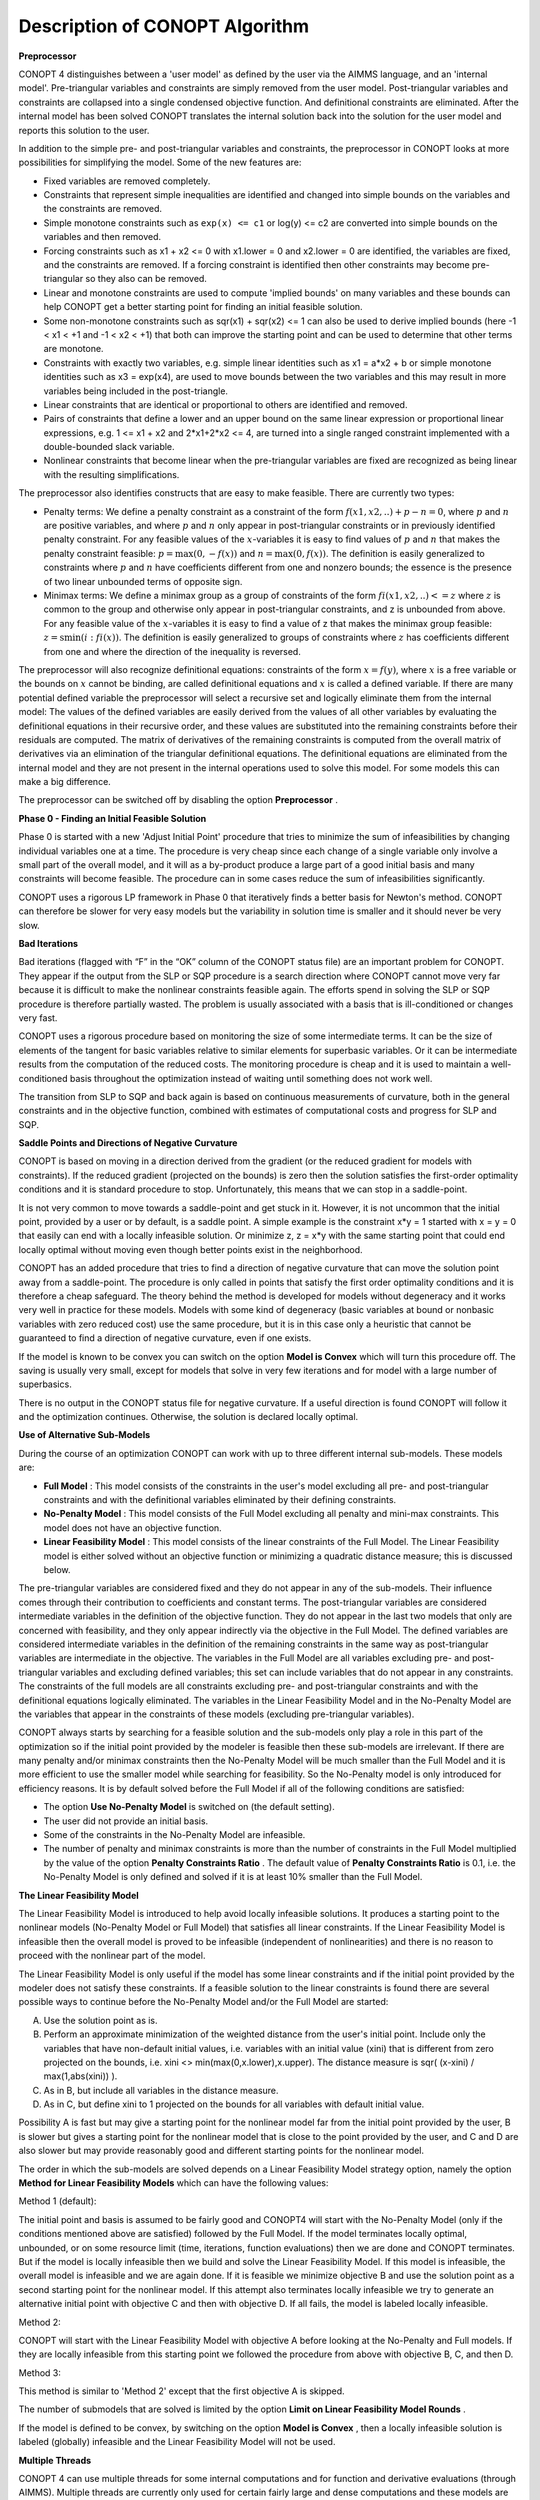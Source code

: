 

.. _CONOPT_Description_of_CONOPT_Algorithm:


Description of CONOPT Algorithm
===============================

**Preprocessor** 

CONOPT 4 distinguishes between a 'user model' as defined by the user via the AIMMS language, and an 'internal model'. Pre-triangular variables and constraints are simply removed from
the user model. Post-triangular variables and constraints are collapsed into a single condensed objective function. And definitional constraints are eliminated. After the internal model
has been solved CONOPT translates the internal solution back into the solution for the user model and reports this solution to the user.



In addition to the simple pre- and post-triangular variables and constraints, the preprocessor in CONOPT looks at more possibilities for simplifying the model. Some of the new features are:




*   Fixed variables are removed completely.
*   Constraints that represent simple inequalities are identified and changed into simple bounds on the variables and the constraints are removed.
*   Simple monotone constraints such as ``exp(x) <= c1`` or log(y) <= c2 are converted into simple bounds on the variables and then removed.
*   Forcing constraints such as x1 + x2 <= 0 with x1.lower = 0 and x2.lower = 0 are identified, the variables are fixed, and the constraints are removed. If a forcing constraint is identified then other constraints may become pre-triangular so they also can be removed.
*   Linear and monotone constraints are used to compute 'implied bounds' on many variables and these bounds can help CONOPT get a better starting point for finding an initial feasible solution.
*   Some non-monotone constraints such as sqr(x1) + sqr(x2) <= 1 can also be used to derive implied bounds (here -1 < x1 < +1 and -1 < x2 < +1) that both can improve the starting point and can be used to determine that other terms are monotone.
*   Constraints with exactly two variables, e.g. simple linear identities such as x1 = a*x2 + b or simple monotone identities such as x3 = exp(x4), are used to move bounds between the two variables and this may result in more variables being included in the post-triangle.
*   Linear constraints that are identical or proportional to others are identified and removed.
*   Pairs of constraints that define a lower and an upper bound on the same linear expression or proportional linear expressions, e.g. 1 <= x1 + x2 and 2*x1+2*x2 <= 4, are turned into a single ranged constraint implemented with a double-bounded slack variable.
*   Nonlinear constraints that become linear when the pre-triangular variables are fixed are recognized as being linear with the resulting simplifications.



The preprocessor also identifies constructs that are easy to make feasible. There are currently two types:




*   Penalty terms: We define a penalty constraint as a constraint of the form :math:`f(x1,x2,..) + p - n = 0`, where :math:`p` and :math:`n` are positive variables, and where
    :math:`p` and :math:`n` only appear in post-triangular constraints or in previously identified penalty constraint. For any feasible values of the :math:`x`-variables it is easy
    to find values of :math:`p` and :math:`n` that makes the penalty constraint feasible: :math:`p = \text{max}(0,-f(x))` and :math:`n = \text{max}(0,f(x))`. The definition is
    easily generalized to constraints where :math:`p` and :math:`n` have coefficients different from one and nonzero bounds; the essence is the presence of two linear unbounded
    terms of opposite sign.
*   Minimax terms: We define a minimax group as a group of constraints of the form :math:`fi(x1,x2,..) <= z` where :math:`z` is common to the group and otherwise
    only appear in post-triangular constraints, and z is unbounded from above. For any feasible value of the :math:`x`-variables it is easy to find a value of z that makes the minimax
    group feasible: :math:`z = \text{smin}(i: fi(x))`. The definition is easily generalized to groups of constraints where :math:`z` has coefficients different from one
    and where the direction of the inequality is reversed.



The preprocessor will also recognize definitional equations: constraints of the form :math:`x = f(y)`, where :math:`x` is a free variable or the bounds on :math:`x` cannot
be binding, are called definitional equations and :math:`x` is called a defined variable. If there are many potential defined variable the preprocessor will select a recursive
set and logically eliminate them from the internal model: The values of the defined variables are easily derived from the values of all other variables by evaluating
the definitional equations in their recursive order, and these values are substituted into the remaining constraints before their residuals are computed. The matrix
of derivatives of the remaining constraints is computed from the overall matrix of derivatives via an elimination of the triangular definitional equations. The
definitional equations are eliminated from the internal model and they are not present in the internal operations used to solve this model. For some models this can make a big difference.



The preprocessor can be switched off by disabling the option **Preprocessor** .



**Phase 0 - Finding an Initial Feasible Solution** 

Phase 0 is started with a new 'Adjust Initial Point' procedure that tries to minimize the sum of infeasibilities by changing individual variables one at a time. The procedure is very cheap since each change of a single variable only involve a small part of the overall model, and it will as a by-product produce a large part of a good initial basis and many constraints will become feasible. The procedure can in some cases reduce the sum of infeasibilities significantly.



CONOPT uses a rigorous LP framework in Phase 0 that iteratively finds a better basis for Newton's method. CONOPT can therefore be slower for very easy models but the variability in solution time is smaller and it should never be very slow.



**Bad Iterations** 

Bad iterations (flagged with “F” in the “OK” column of the CONOPT status file) are an important problem for CONOPT. They appear if the output from the SLP or SQP procedure is a search direction where CONOPT cannot move very far because it is difficult to make the nonlinear constraints feasible again. The efforts spend in solving the SLP or SQP procedure is therefore partially wasted. The problem is usually associated with a basis that is ill-conditioned or changes very fast.



CONOPT uses a rigorous procedure based on monitoring the size of some intermediate terms. It can be the size of elements of the tangent for basic variables relative to similar elements for superbasic variables. Or it can be intermediate results from the computation of the reduced costs. The monitoring procedure is cheap and it is used to maintain a well-conditioned basis throughout the optimization instead of waiting until something does not work well.



The transition from SLP to SQP and back again is based on continuous measurements of curvature, both in the general constraints and in the objective function, combined with estimates of computational costs and progress for SLP and SQP.



**Saddle Points and Directions of Negative Curvature** 

CONOPT is based on moving in a direction derived from the gradient (or the reduced gradient for models with constraints). If the reduced gradient (projected on the bounds) is zero then the solution satisfies the first-order optimality conditions and it is standard procedure to stop. Unfortunately, this means that we can stop in a saddle-point.



It is not very common to move towards a saddle-point and get stuck in it. However, it is not uncommon that the initial point, provided by a user or by default, is a saddle point. A simple example is the constraint x*y = 1 started with x = y = 0 that easily can end with a locally infeasible solution. Or minimize z, z = x*y with the same starting point that could end locally optimal without moving even though better points exist in the neighborhood.



CONOPT has an added procedure that tries to find a direction of negative curvature that can move the solution point away from a saddle-point. The procedure is only called in points that satisfy the first order optimality conditions and it is therefore a cheap safeguard. The theory behind the method is developed for models without degeneracy and it works very well in practice for these models. Models with some kind of degeneracy (basic variables at bound or nonbasic variables with zero reduced cost) use the same procedure, but it is in this case only a heuristic that cannot be guaranteed to find a direction of negative curvature, even if one exists.



If the model is known to be convex you can switch on the option **Model is Convex**  which will turn this procedure off. The saving is usually very small, except for models that solve in very few iterations and for model with a large number of superbasics.



There is no output in the CONOPT status file for negative curvature. If a useful direction is found CONOPT will follow it and the optimization continues. Otherwise, the solution is declared locally optimal.



**Use of Alternative Sub-Models** 

During the course of an optimization CONOPT can work with up to three different internal sub-models. These models are:




*   **Full Model** : This model consists of the constraints in the user's model excluding all pre- and post-triangular constraints and with the definitional variables eliminated by their defining constraints.
*   **No-Penalty Model** : This model consists of the Full Model excluding all penalty and mini-max constraints. This model does not have an objective function.
*   **Linear Feasibility Model** : This model consists of the linear constraints of the Full Model. The Linear Feasibility model is either solved without an objective function or minimizing a quadratic distance measure; this is discussed below.



The pre-triangular variables are considered fixed and they do not appear in any of the sub-models. Their influence comes through their contribution to coefficients and constant terms. The post-triangular variables are considered intermediate variables in the definition of the objective function. They do not appear in the last two models that only are concerned with feasibility, and they only appear indirectly via the objective in the Full Model. The defined variables are considered intermediate variables in the definition of the remaining constraints in the same way as post-triangular variables are intermediate in the objective. The variables in the Full Model are all variables excluding pre- and post-triangular variables and excluding defined variables; this set can include variables that do not appear in any constraints. The constraints of the full models are all constraints excluding pre- and post-triangular constraints and with the definitional equations logically eliminated. The variables in the Linear Feasibility Model and in the No-Penalty Model are the variables that appear in the constraints of these models (excluding pre-triangular variables).



CONOPT always starts by searching for a feasible solution and the sub-models only play a role in this part of the optimization so if the initial point provided by the modeler is feasible then these sub-models are irrelevant. If there are many penalty and/or minimax constraints then the No-Penalty Model will be much smaller than the Full Model and it is more efficient to use the smaller model while searching for feasibility. So the No-Penalty model is only introduced for efficiency reasons. It is by default solved before the Full Model if all of the following conditions are satisfied:




*   The option **Use No-Penalty Model**  is switched on (the default setting).
*   The user did not provide an initial basis.
*   Some of the constraints in the No-Penalty Model are infeasible.
*   The number of penalty and minimax constraints is more than the number of constraints in the Full Model multiplied by the value of the option **Penalty Constraints Ratio** . The default value of **Penalty Constraints Ratio**  is 0.1, i.e. the No-Penalty Model is only defined and solved if it is at least 10% smaller than the Full Model.



**The Linear Feasibility Model** 

The Linear Feasibility Model is introduced to help avoid locally infeasible solutions. It produces a starting point to the nonlinear models (No-Penalty Model or Full Model) that satisfies all linear constraints. If the Linear Feasibility Model is infeasible then the overall model is proved to be infeasible (independent of nonlinearities) and there is no reason to proceed with the nonlinear part of the model.



The Linear Feasibility Model is only useful if the model has some linear constraints and if the initial point provided by the modeler does not satisfy these constraints. If a feasible solution to the linear constraints is found there are several possible ways to continue before the No-Penalty Model and/or the Full Model are started:




A.  Use the solution point as is.
B.  Perform an approximate minimization of the weighted distance from the user's initial point. Include only the variables that have non-default initial values, i.e. variables with an initial value (xini) that is different from zero projected on the bounds, i.e. xini <> min(max(0,x.lower),x.upper). The distance measure is sqr( (x-xini) / max(1,abs(xini)) ).
C.  As in B, but include all variables in the distance measure.
D.  As in C, but define xini to 1 projected on the bounds for all variables with default initial value.



Possibility A is fast but may give a starting point for the nonlinear model far from the initial point provided by the user, B is slower but gives a starting point for the nonlinear model that is close to the point provided by the user, and C and D are also slower but may provide reasonably good and different starting points for the nonlinear model.



The order in which the sub-models are solved depends on a Linear Feasibility Model strategy option, namely the option **Method for Linear Feasibility Models**  which can have the following values:



Method 1 (default):

The initial point and basis is assumed to be fairly good and CONOPT4 will start with the No-Penalty Model (only if the conditions mentioned above are satisfied) followed by the Full Model. If the model terminates locally optimal, unbounded, or on some resource limit (time, iterations, function evaluations) then we are done and CONOPT terminates. But if the model is locally infeasible then we build and solve the Linear Feasibility Model. If this model is infeasible, the overall model is infeasible and we are again done. If it is feasible we minimize objective B and use the solution point as a second starting point for the nonlinear model. If this attempt also terminates locally infeasible we try to generate an alternative initial point with objective C and then with objective D. If all fails, the model is labeled locally infeasible.



Method 2:

CONOPT will start with the Linear Feasibility Model with objective A before looking at the No-Penalty and Full models. If they are locally infeasible from this starting point we followed the procedure from above with objective B, C, and then D.



Method 3:

This method is similar to 'Method 2' except that the first objective A is skipped.



The number of submodels that are solved is limited by the option **Limit on Linear Feasibility Model Rounds** .



If the model is defined to be convex, by switching on the option **Model is Convex** , then a locally infeasible solution is labeled (globally) infeasible and the Linear Feasibility Model will not be used.



**Multiple Threads** 

CONOPT 4 can use multiple threads for some internal computations and for function and derivative evaluations (through AIMMS). Multiple threads are currently only used for certain fairly large and dense computations and these models are quite rare. In addition, multiple threads have a quite high overhead and they are therefore only useful for fairly large models. Currently the best improvements have been for very large models with more than 100,000 variables or constraints. It is the intention to implement multiple threads into more parts of CONOPT in the future. The amount of threads used by CONOPT is controlled by the option **Thread Limit** .



**Learn more about** 

*	:ref:`option-CONOPT-limit_on_linear_feasibility_model_rounds`  
*	:ref:`option-CONOPT-method_for_linear_feasibility_models` 
*	:ref:`option-CONOPT-model_is_convex` 
*	:ref:`option-CONOPT-penalty_constraints_ratio`  
*	:ref:`option-CONOPT-preprocessor` 
*	:ref:`option-CONOPT-thread_limit` 
*	:ref:`option-CONOPT-use_no-penalty_model`  
